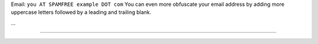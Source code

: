 .. title: @``ME@


Email: ``you AT SPAMFREE example DOT com`` You can even more obfuscate your email address by adding more uppercase letters followed by a leading and trailing blank.

...

-------------------------



.. ############################################################################


